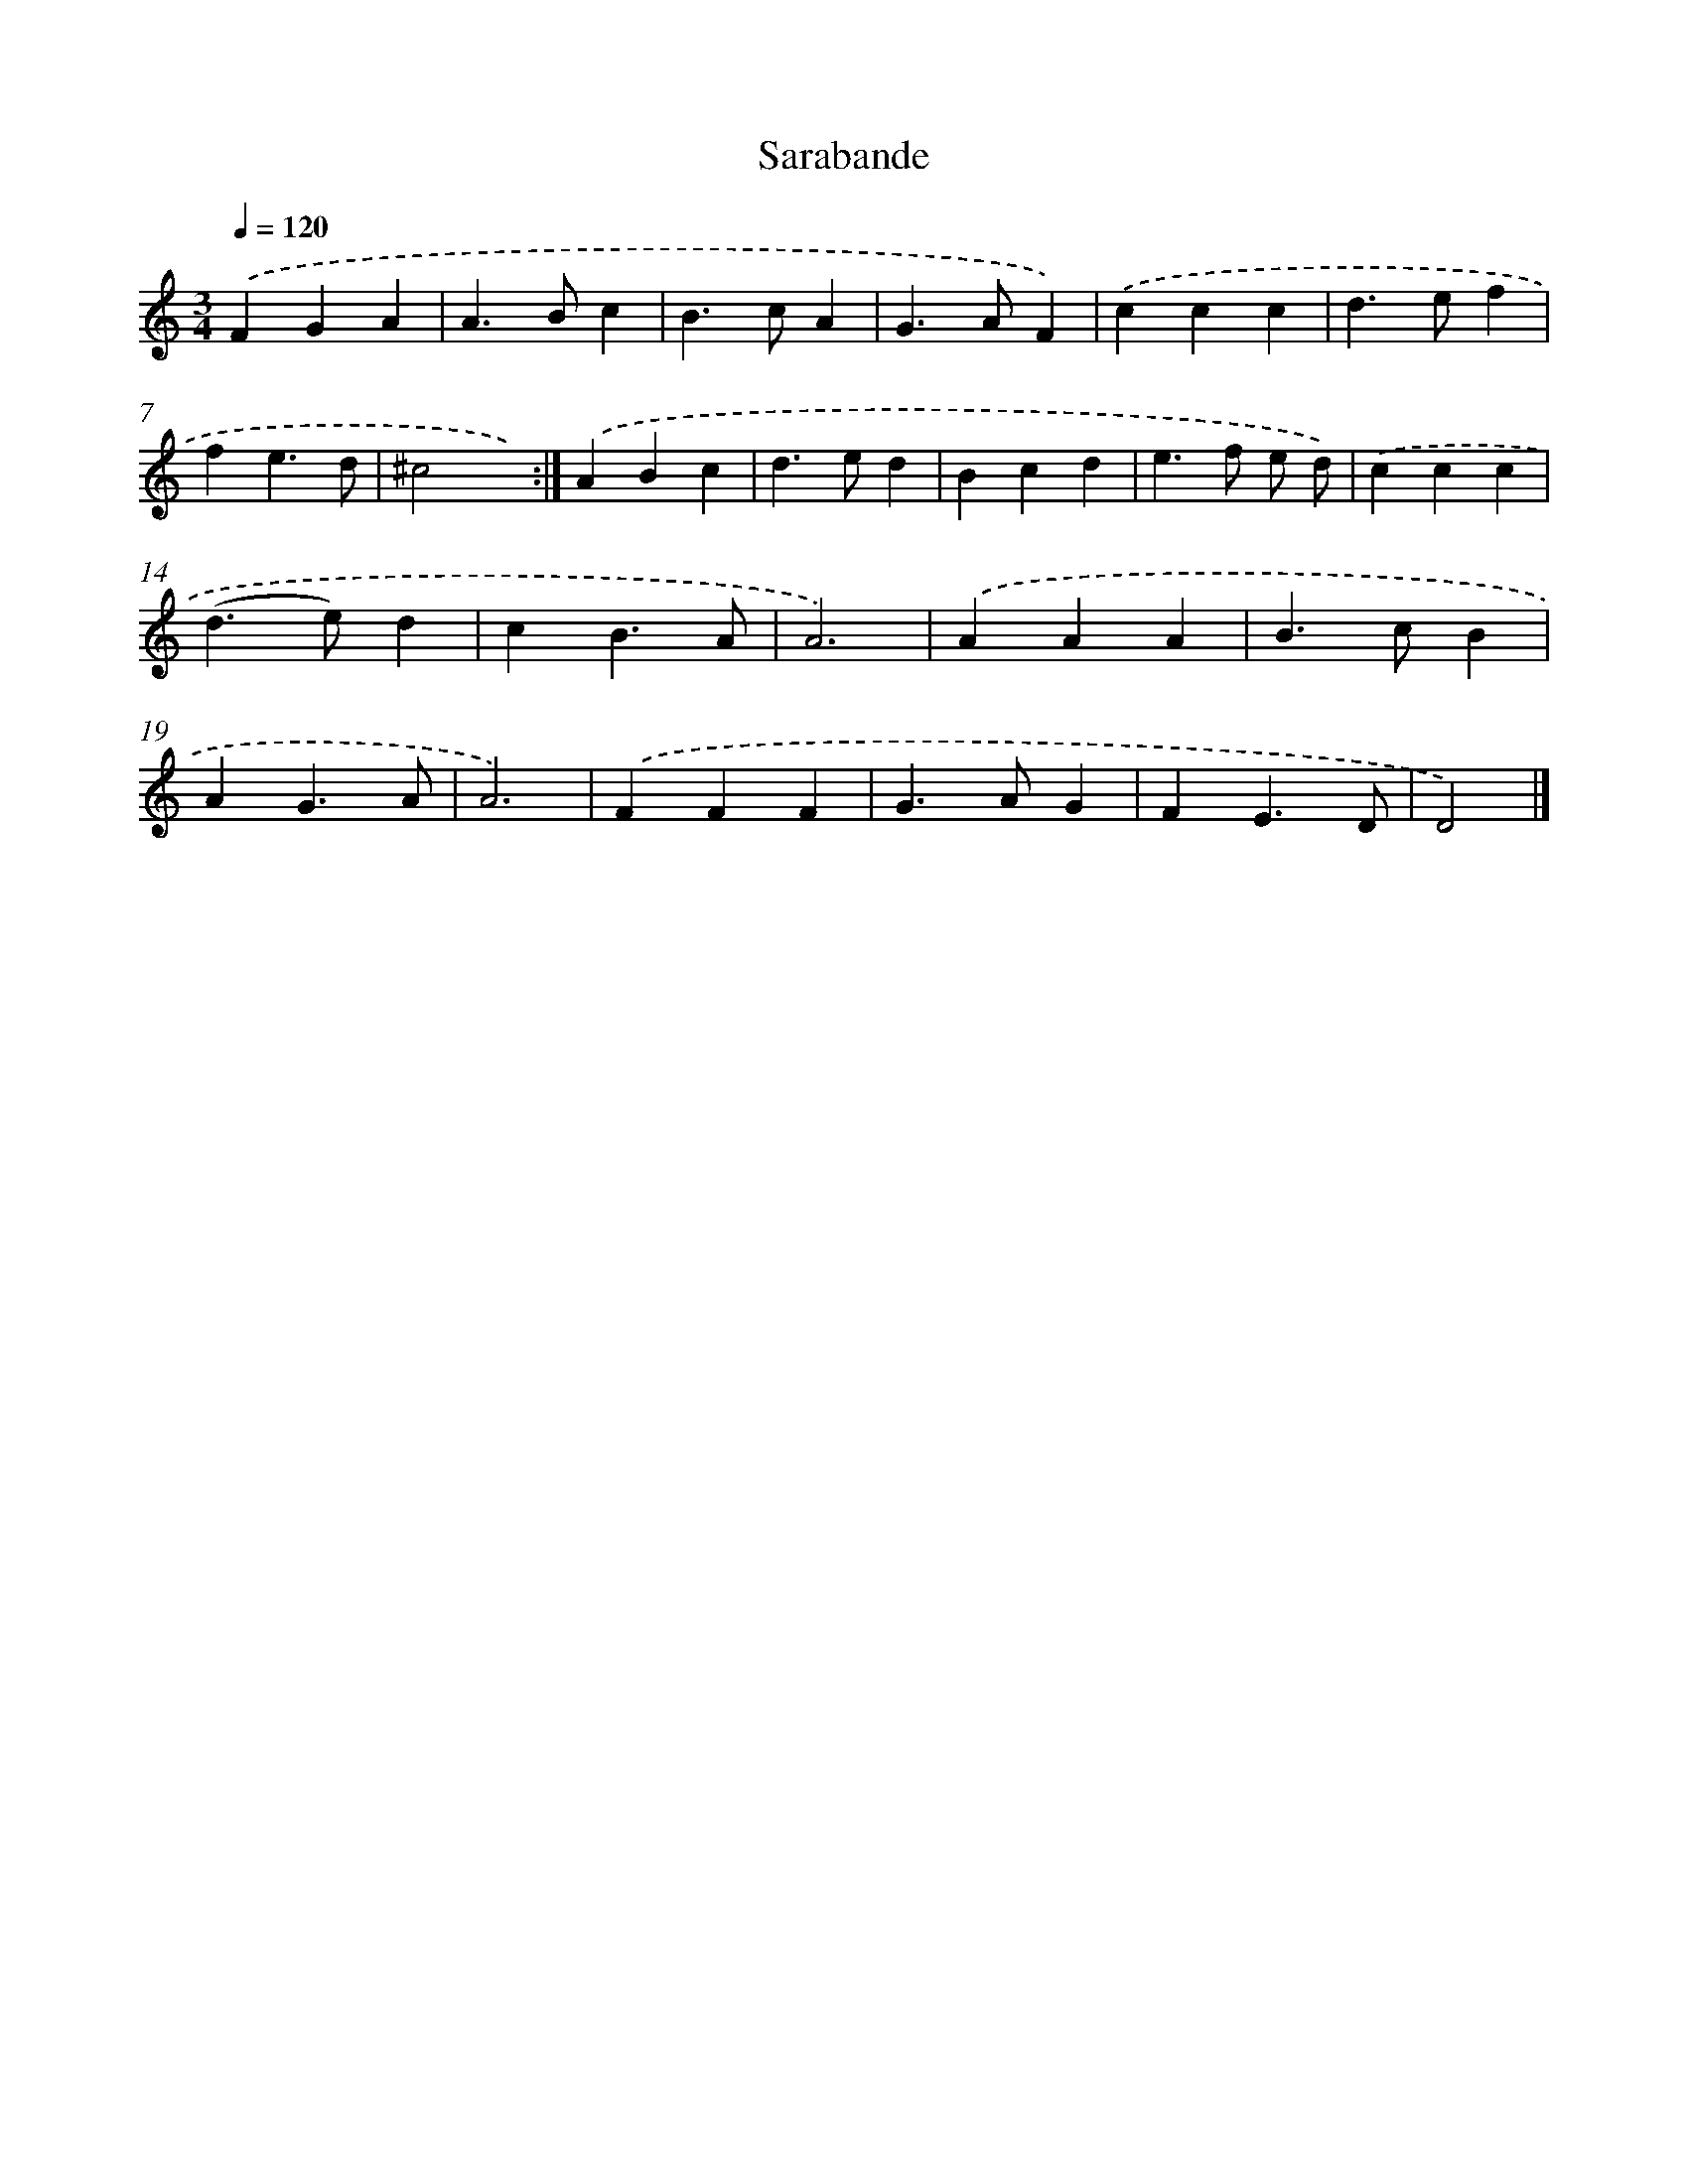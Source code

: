 X: 11865
T: Sarabande
%%abc-version 2.0
%%abcx-abcm2ps-target-version 5.9.1 (29 Sep 2008)
%%abc-creator hum2abc beta
%%abcx-conversion-date 2018/11/01 14:37:19
%%humdrum-veritas 615979262
%%humdrum-veritas-data 870930347
%%continueall 1
%%barnumbers 0
L: 1/4
M: 3/4
Q: 1/4=120
K: C clef=treble
.('FGA |
A>Bc |
B>cA |
G>AF) |
.('ccc |
d>ef |
fe3/d/ |
^c2x) :|]
.('ABc |
d>ed |
Bcd |
e>f e/ d/) |
.('ccc |
(d>e)d |
cB3/A/ |
A3) |
.('AAA |
B>cB |
AG3/A/ |
A3) |
.('FFF |
G>AG |
FE3/D/ |
D2) |]
